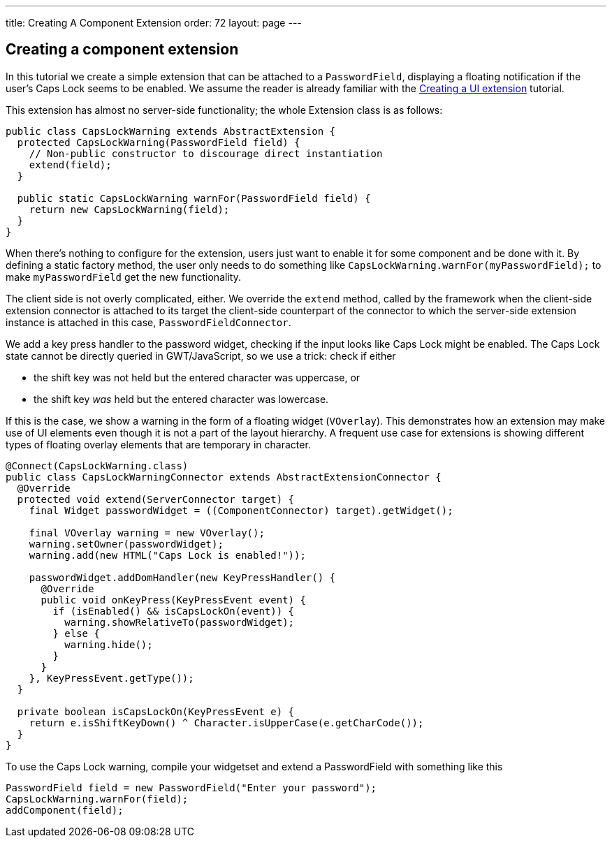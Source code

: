 ---
title: Creating A Component Extension
order: 72
layout: page
---

[[creating-a-component-extension]]
Creating a component extension
------------------------------

In this tutorial we create a simple extension that can be attached to a
`PasswordField`, displaying a floating notification if the user's Caps
Lock seems to be enabled. We assume the reader is already familiar with
the link:CreatingAUIExtension.asciidoc[Creating a UI extension]
tutorial.

This extension has almost no server-side functionality; the whole Extension
class is as follows:

[source,java]
....
public class CapsLockWarning extends AbstractExtension {
  protected CapsLockWarning(PasswordField field) {
    // Non-public constructor to discourage direct instantiation
    extend(field);
  }

  public static CapsLockWarning warnFor(PasswordField field) {
    return new CapsLockWarning(field);
  }
}
....

When there's nothing to configure for the extension, users just want to
enable it for some component and be done with it. By defining a static
factory method, the user only needs to do something like
`CapsLockWarning.warnFor(myPasswordField);` to make `myPasswordField`
get the new functionality.

The client side is not overly complicated, either. We override the
`extend` method, called by the framework when the client-side extension
connector is attached to its target the client-side counterpart of the
connector to which the server-side extension instance is attached in
this case, `PasswordFieldConnector`.

We add a key press handler to the password widget, checking if the input
looks like Caps Lock might be enabled. The Caps Lock state cannot be
directly queried in GWT/JavaScript, so we use a trick: check if either

* the shift key was not held but the entered character was uppercase, or
* the shift key _was_ held but the entered character was lowercase.

If this is the case, we show a warning in the form of a floating widget
(`VOverlay`). This demonstrates how an extension may make use of UI
elements even though it is not a part of the layout hierarchy. A
frequent use case for extensions is showing different types of floating
overlay elements that are temporary in character.

[source,java]
....

@Connect(CapsLockWarning.class)
public class CapsLockWarningConnector extends AbstractExtensionConnector {
  @Override
  protected void extend(ServerConnector target) {
    final Widget passwordWidget = ((ComponentConnector) target).getWidget();

    final VOverlay warning = new VOverlay();
    warning.setOwner(passwordWidget);
    warning.add(new HTML("Caps Lock is enabled!"));

    passwordWidget.addDomHandler(new KeyPressHandler() {
      @Override
      public void onKeyPress(KeyPressEvent event) {
        if (isEnabled() && isCapsLockOn(event)) {
          warning.showRelativeTo(passwordWidget);
        } else {
          warning.hide();
        }
      }
    }, KeyPressEvent.getType());
  }

  private boolean isCapsLockOn(KeyPressEvent e) {
    return e.isShiftKeyDown() ^ Character.isUpperCase(e.getCharCode());
  }
}
....

To use the Caps Lock warning, compile your widgetset and extend a
PasswordField with something like this

[source,java]
....
PasswordField field = new PasswordField("Enter your password");
CapsLockWarning.warnFor(field);
addComponent(field);
....